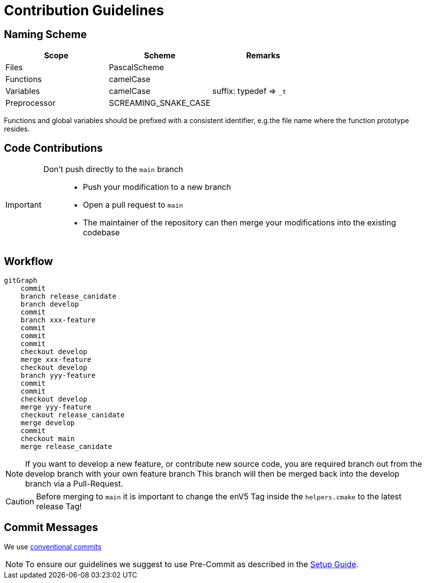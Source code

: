 [#_contribution_guidelines]
= Contribution Guidelines
:toc:
:toclevels: 3
:toc-placement!:
ifdef::env-github[]
:tip-caption: :bulb:
:note-caption: :information_source:
:important-caption: :heavy_exclamation_mark:
:caution-caption: :fire:
:warning-caption: :warning:
endif::[]

[#_naming_scheme]
== Naming Scheme

[cols=">,<,<",options="header",]
|===
|Scope |Scheme | Remarks

|Files
|PascalScheme
|

|Functions
|camelCase
|

|Variables
|camelCase
|suffix: typedef => `_t`

|Preprocessor
|SCREAMING_SNAKE_CASE
|
|===

Functions and global variables should be prefixed with a consistent identifier, e.g.the file name where the function prototype resides.

[#_code_contributions]
== Code Contributions

[IMPORTANT]
====
Don’t push directly to the `main` branch::
- Push your modification to a new branch
- Open a pull request to `main`
- The maintainer of the repository can then merge your modifications into the existing codebase
====

== Workflow

ifdef::env-github[]
[source,mermaid]
endif::[]
ifndef::env-github[]
[mermaid]
endif::[]
----
gitGraph
    commit
    branch release_canidate
    branch develop
    commit
    branch xxx-feature
    commit
    commit
    commit
    checkout develop
    merge xxx-feature
    checkout develop
    branch yyy-feature
    commit
    commit
    checkout develop
    merge yyy-feature
    checkout release_canidate
    merge develop
    commit
    checkout main
    merge release_canidate
----

NOTE: If you want to develop a new feature, or contribute new source code, you are required branch out from the develop branch with your own feature branch This branch will then be merged back into the develop branch via a Pull-Request.


CAUTION: Before merging to `main` it is important to change the enV5 Tag inside the `helpers.cmake` to the latest release Tag!

[#_commit_messages]
== Commit Messages

We use https://spin.atomicobject.com/conventional-commits/[conventional commits]

NOTE: To ensure our guidelines we suggest to use Pre-Commit as described in the link:./Setup_Guide.adoc#_pre_commit_optional[Setup Guide].

